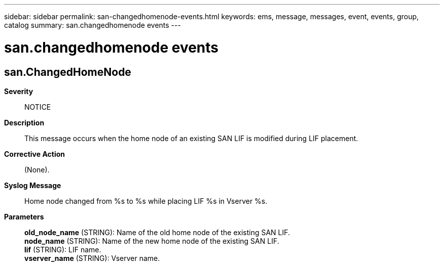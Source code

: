 ---
sidebar: sidebar
permalink: san-changedhomenode-events.html
keywords: ems, message, messages, event, events, group, catalog
summary: san.changedhomenode events
---

= san.changedhomenode events
:toclevels: 1
:hardbreaks:
:nofooter:
:icons: font
:linkattrs:
:imagesdir: ./media/

== san.ChangedHomeNode
*Severity*::
NOTICE
*Description*::
This message occurs when the home node of an existing SAN LIF is modified during LIF placement.
*Corrective Action*::
(None).
*Syslog Message*::
Home node changed from %s to %s while placing LIF %s in Vserver %s.
*Parameters*::
*old_node_name* (STRING): Name of the old home node of the existing SAN LIF.
*node_name* (STRING): Name of the new home node of the existing SAN LIF.
*lif* (STRING): LIF name.
*vserver_name* (STRING): Vserver name.

